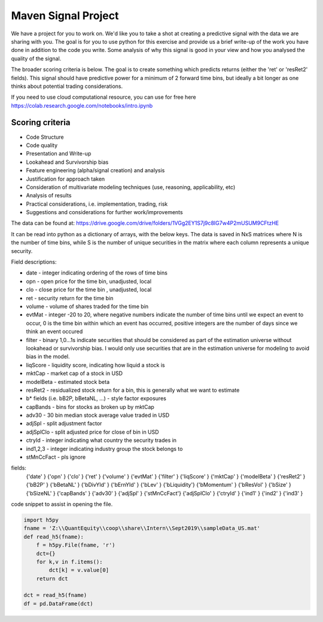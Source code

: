 Maven Signal Project
========================

We have a project for you to work on. 
We'd like you to take a shot at creating a predictive signal with the data we are sharing with you. 
The goal is for you to use python for this exercise and provide us a brief write-up of the work 
you have done in addition to the code you write. 
Some analysis of why this signal is good in your view and how you analysed the quality of the signal. 

The broader scoring criteria is below.
The goal is to create something which predicts returns (either the 'ret' or 'resRet2' fields).   
This signal should have predictive power for a minimum of 2 forward time bins, 
but ideally a bit longer as one thinks about potential trading considerations.

If you need to use cloud computational resource, 
you can use for free here  https://colab.research.google.com/notebooks/intro.ipynb   

Scoring criteria
------------------

- Code Structure
- Code quality
- Presentation and Write-up
- Lookahead and Survivorship bias
- Feature engineering (alpha/signal creation) and analysis
- Justification for approach taken
- Consideration of multivariate modeling techniques (use, reasoning, applicability, etc)
- Analysis of results
- Practical considerations, i.e. implementation, trading, risk
- Suggestions and considerations for further work/improvements

The data can be found at: https://drive.google.com/drive/folders/1VGg2EY1S7j9c8IG7w4P2mUSUM9CFtzHE 

It can be read into python as a dictionary of arrays, with the below keys.
The data is saved in NxS matrices where N is the number of time bins, while S is the number of unique securities in the matrix where each column represents a unique security.

Field descriptions:

- date - integer indicating ordering of the rows of time bins
- opn - open price for the time bin, unadjusted, local
- clo - close price for the time bin , unadjusted, local
- ret - security return for the time bin
- volume - volume of shares traded for the time bin
- evtMat - integer -20 to 20, where negative numbers indicate the number of time bins until we expect an event to occur, 0 is the time bin within which an event has occurred, positive integers are the number of days since we think an event occured
- filter - binary 1,0...1s indicate securities that should be considered as part of the estimation universe without lookahead or survivorship bias.  I would only use securities that are in the estimation universe for modeling to avoid bias in the model.
- liqScore - liquidity score, indicating how liquid a stock is
- mktCap - market cap of a stock in USD
- modelBeta - estimated stock beta
- resRet2 - residualized stock return for a bin, this is generally what we want to estimate
- b* fields (i.e. bB2P, bBetaNL, ...) - style factor exposures
- capBands - bins for stocks as broken up by mktCap
- adv30 - 30 bin median stock average value traded in USD
- adjSpl - split adjustment factor
- adjSplClo  - split adjusted price for close of bin in USD
- ctryId - integer indicating what country the security trades in 
- ind1,2,3 - integer indicating industry group the stock belongs to
- stMnCcFact - pls ignore

fields:
    {'date'      }
    {'opn'       }
    {'clo'       }
    {'ret'       }
    {'volume'    }
    {'evtMat'    }
    {'filter'    }
    {'liqScore'  }
    {'mktCap'    }
    {'modelBeta' }
    {'resRet2'   }
    {'bB2P'      }
    {'bBetaNL'   }
    {'bDivYld'   }
    {'bErnYld'   }
    {'bLev'      }
    {'bLiquidity'}
    {'bMomentum' }
    {'bResVol'   }
    {'bSize'     }
    {'bSizeNL'   }
    {'capBands'  }
    {'adv30'     }
    {'adjSpl'    }
    {'stMnCcFact'}
    {'adjSplClo' }
    {'ctryId'    }
    {'ind1'      }
    {'ind2'      }
    {'ind3'      }  

code snippet to assist in opening the file.

.. code-block:: python

    import h5py
    fname = 'Z:\\QuantEquity\\coop\\share\\Intern\\Sept2019\\sampleData_US.mat'
    def read_h5(fname):
        f = h5py.File(fname, 'r')
        dct={}
        for k,v in f.items():
            dct[k] = v.value[0]
        return dct

    dct = read_h5(fname)
    df = pd.DataFrame(dct) 